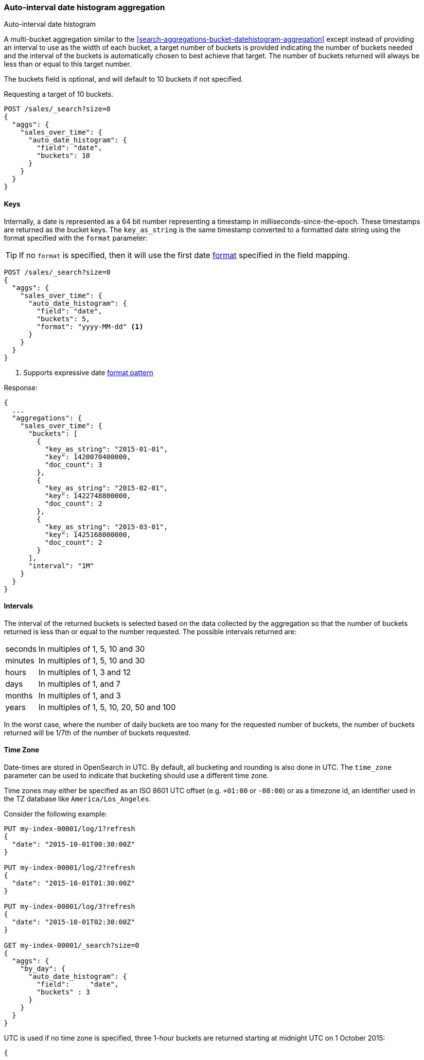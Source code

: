 [[search-aggregations-bucket-autodatehistogram-aggregation]]
=== Auto-interval date histogram aggregation
++++
<titleabbrev>Auto-interval date histogram</titleabbrev>
++++

A multi-bucket aggregation similar to the <<search-aggregations-bucket-datehistogram-aggregation>> except
instead of providing an interval to use as the width of each bucket, a target number of buckets is provided
indicating the number of buckets needed and the interval of the buckets is automatically chosen to best achieve
that target. The number of buckets returned will always be less than or equal to this target number.

The buckets field is optional, and will default to 10 buckets if not specified.

Requesting a target of 10 buckets.

[source,console]
--------------------------------------------------
POST /sales/_search?size=0
{
  "aggs": {
    "sales_over_time": {
      "auto_date_histogram": {
        "field": "date",
        "buckets": 10
      }
    }
  }
}
--------------------------------------------------
// TEST[setup:sales]

==== Keys

Internally, a date is represented as a 64 bit number representing a timestamp
in milliseconds-since-the-epoch. These timestamps are returned as the bucket
++key++s. The `key_as_string` is the same timestamp converted to a formatted
date string using the format specified with the `format` parameter:

TIP: If no `format` is specified, then it will use the first date
<<mapping-date-format,format>> specified in the field mapping.

[source,console]
--------------------------------------------------
POST /sales/_search?size=0
{
  "aggs": {
    "sales_over_time": {
      "auto_date_histogram": {
        "field": "date",
        "buckets": 5,
        "format": "yyyy-MM-dd" <1>
      }
    }
  }
}
--------------------------------------------------
// TEST[setup:sales]

<1> Supports expressive date <<date-format-pattern,format pattern>>

Response:

[source,console-result]
--------------------------------------------------
{
  ...
  "aggregations": {
    "sales_over_time": {
      "buckets": [
        {
          "key_as_string": "2015-01-01",
          "key": 1420070400000,
          "doc_count": 3
        },
        {
          "key_as_string": "2015-02-01",
          "key": 1422748800000,
          "doc_count": 2
        },
        {
          "key_as_string": "2015-03-01",
          "key": 1425168000000,
          "doc_count": 2
        }
      ],
      "interval": "1M"
    }
  }
}
--------------------------------------------------
// TESTRESPONSE[s/\.\.\./"took": $body.took,"timed_out": false,"_shards": $body._shards,"hits": $body.hits,/]

==== Intervals

The interval of the returned buckets is selected based on the data collected by the
aggregation so that the number of buckets returned is less than or equal to the number
requested. The possible intervals returned are:

[horizontal]
seconds::      In multiples of 1, 5, 10 and 30
minutes::      In multiples of 1, 5, 10 and 30
hours::        In multiples of 1, 3 and 12
days::         In multiples of 1, and 7
months::       In multiples of 1, and 3
years::        In multiples of 1, 5, 10, 20, 50 and 100

In the worst case, where the number of daily buckets are too many for the requested
number of buckets, the number of buckets returned will be 1/7th of the number of
buckets requested.

==== Time Zone

Date-times are stored in OpenSearch in UTC.  By default, all bucketing and
rounding is also done in UTC. The `time_zone` parameter can be used to indicate
that bucketing should use a different time zone.

Time zones may either be specified as an ISO 8601 UTC offset (e.g. `+01:00` or
`-08:00`)  or as a timezone id, an identifier used in the TZ database like
`America/Los_Angeles`.

Consider the following example:

[source,console]
---------------------------------
PUT my-index-00001/log/1?refresh
{
  "date": "2015-10-01T00:30:00Z"
}

PUT my-index-00001/log/2?refresh
{
  "date": "2015-10-01T01:30:00Z"
}

PUT my-index-00001/log/3?refresh
{
  "date": "2015-10-01T02:30:00Z"
}

GET my-index-00001/_search?size=0
{
  "aggs": {
    "by_day": {
      "auto_date_histogram": {
        "field":     "date",
        "buckets" : 3
      }
    }
  }
}
---------------------------------

UTC is used if no time zone is specified, three 1-hour buckets are returned
starting at midnight UTC on 1 October 2015:

[source,console-result]
---------------------------------
{
  ...
  "aggregations": {
    "by_day": {
      "buckets": [
        {
          "key_as_string": "2015-10-01T00:00:00.000Z",
          "key": 1443657600000,
          "doc_count": 1
        },
        {
          "key_as_string": "2015-10-01T01:00:00.000Z",
          "key": 1443661200000,
          "doc_count": 1
        },
        {
          "key_as_string": "2015-10-01T02:00:00.000Z",
          "key": 1443664800000,
          "doc_count": 1
        }
      ],
      "interval": "1h"
    }
  }
}
---------------------------------
// TESTRESPONSE[s/\.\.\./"took": $body.took,"timed_out": false,"_shards": $body._shards,"hits": $body.hits,/]

If a `time_zone` of `-01:00` is specified, then midnight starts at one hour before
midnight UTC:

[source,console]
---------------------------------
GET my-index-00001/_search?size=0
{
  "aggs": {
    "by_day": {
      "auto_date_histogram": {
        "field":     "date",
        "buckets" : 3,
        "time_zone": "-01:00"
      }
    }
  }
}
---------------------------------
// TEST[continued]


Now three 1-hour buckets are still returned but the first bucket starts at
11:00pm on 30 September 2015 since that is the local time for the bucket in
the specified time zone.

[source,console-result]
---------------------------------
{
  ...
  "aggregations": {
    "by_day": {
      "buckets": [
        {
          "key_as_string": "2015-09-30T23:00:00.000-01:00", <1>
          "key": 1443657600000,
          "doc_count": 1
        },
        {
          "key_as_string": "2015-10-01T00:00:00.000-01:00",
          "key": 1443661200000,
          "doc_count": 1
        },
        {
          "key_as_string": "2015-10-01T01:00:00.000-01:00",
          "key": 1443664800000,
          "doc_count": 1
        }
      ],
      "interval": "1h"
    }
  }
}
---------------------------------
// TESTRESPONSE[s/\.\.\./"took": $body.took,"timed_out": false,"_shards": $body._shards,"hits": $body.hits,/]

<1> The `key_as_string` value represents midnight on each day
    in the specified time zone.

WARNING: When using time zones that follow DST (daylight savings time) changes,
buckets close to the moment when those changes happen can have slightly different
sizes than neighbouring buckets.
For example, consider a DST start in the `CET` time zone: on 27 March 2016 at 2am,
clocks were turned forward 1 hour to 3am local time. If the result of the aggregation
was daily buckets, the bucket covering that day will only hold data for 23 hours
instead of the usual 24 hours for other buckets. The same is true for shorter intervals
like e.g. 12h. Here, we will have only a 11h bucket on the morning of 27 March when the
DST shift happens.

==== Scripts

Like with the normal <<search-aggregations-bucket-datehistogram-aggregation, `date_histogram`>>, both document level
scripts and value level scripts are supported. This aggregation does not however, support the `min_doc_count`,
`extended_bounds`, `hard_bounds` and `order` parameters.

==== Minimum Interval parameter

The `minimum_interval` allows the caller to specify the minimum rounding interval that should be used.
This can make the collection process more efficient, as the aggregation will not attempt to round at
any interval lower than `minimum_interval`.

The accepted units for `minimum_interval` are:

* year
* month
* day
* hour
* minute
* second

[source,console]
--------------------------------------------------
POST /sales/_search?size=0
{
  "aggs": {
    "sale_date": {
      "auto_date_histogram": {
        "field": "date",
        "buckets": 10,
        "minimum_interval": "minute"
      }
    }
  }
}
--------------------------------------------------
// TEST[setup:sales]

==== Missing value

The `missing` parameter defines how documents that are missing a value should be treated.
By default they will be ignored but it is also possible to treat them as if they
had a value.

[source,console]
--------------------------------------------------
POST /sales/_search?size=0
{
  "aggs": {
    "sale_date": {
      "auto_date_histogram": {
        "field": "date",
        "buckets": 10,
        "missing": "2000/01/01" <1>
      }
    }
  }
}
--------------------------------------------------
// TEST[setup:sales]

<1> Documents without a value in the `publish_date` field will fall into the same bucket as documents that have the value `2000-01-01`.

